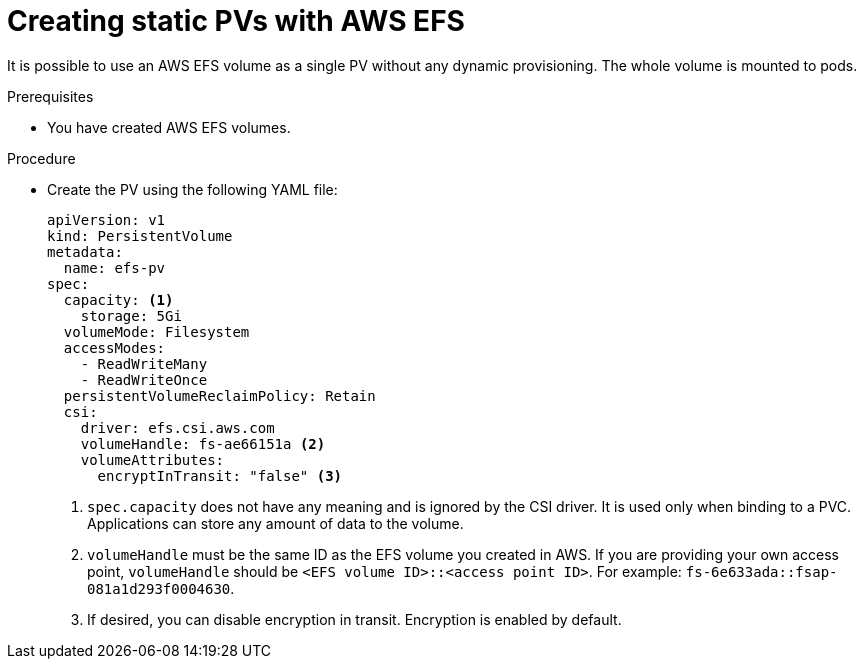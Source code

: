 // Module included in the following assemblies:
//
// * storage/persistent_storage/persistent-storage-csi-aws-efs.adoc
// * storage/container_storage_interface/persistent-storage-csi-aws-efs.adoc
// * storage/container_storage_interface/osd-persistent-storage-aws-efs-csi.adoc

:_content-type: PROCEDURE
[id="efs-create-static-pv_{context}"]
= Creating static PVs with AWS EFS

It is possible to use an AWS EFS volume as a single PV without any dynamic provisioning. The whole volume is mounted to pods.

.Prerequisites

* You have created AWS EFS volumes.

.Procedure

* Create the PV using the following YAML file:
+
[source,yaml]
----
apiVersion: v1
kind: PersistentVolume
metadata:
  name: efs-pv
spec:
  capacity: <1>
    storage: 5Gi
  volumeMode: Filesystem
  accessModes:
    - ReadWriteMany
    - ReadWriteOnce
  persistentVolumeReclaimPolicy: Retain
  csi:
    driver: efs.csi.aws.com
    volumeHandle: fs-ae66151a <2>
    volumeAttributes:
      encryptInTransit: "false" <3>
----
<1> `spec.capacity` does not have any meaning and is ignored by the CSI driver. It is used only when binding to a PVC. Applications can store any amount of data to the volume.
<2> `volumeHandle` must be the same ID as the EFS volume you created in AWS. If you are providing your own access point, `volumeHandle` should be ``<EFS volume ID>::<access point ID>``. For example: `fs-6e633ada::fsap-081a1d293f0004630`.
<3> If desired, you can disable encryption in transit. Encryption is enabled by default.
